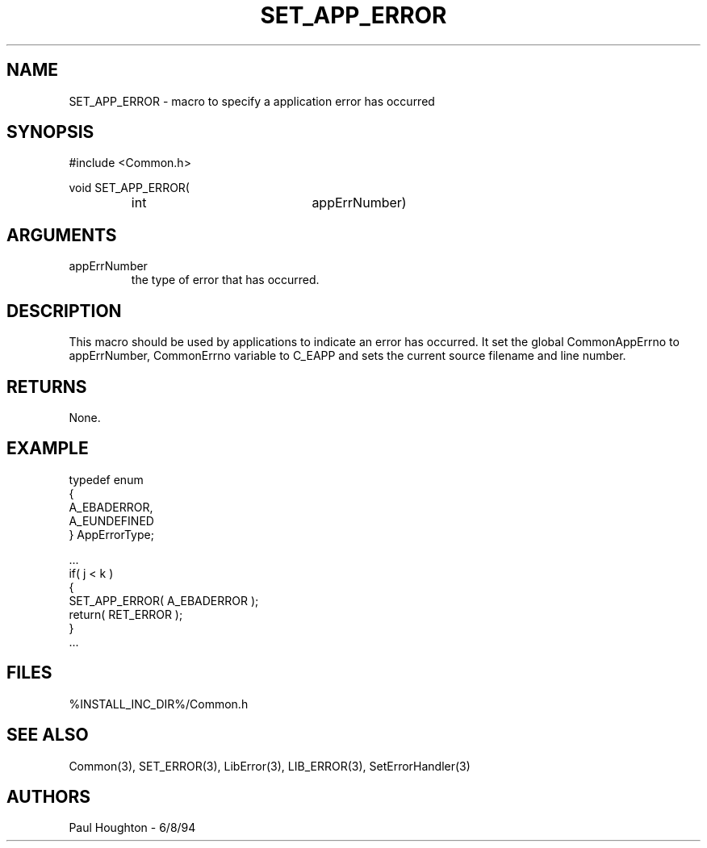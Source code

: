 .\"
.\" Man page for SET_APP_ERROR
.\"
.\" $Id$
.\"
.\" $Log$
.\" Revision 2.0  1995/10/28 17:34:51  houghton
.\" Move to Version 2.0
.\"
.\" Revision 1.3  1994/07/05  21:50:34  houghton
.\" fixup man page comment header
.\"
.\" Revision 1.2  1994/07/05  21:38:11  houghton
.\" Updated man pages for all libCommon functions.
.\"
.\" Revision 1.1  1994/06/17  18:07:14  houghton
.\" New man pages ... what a concept!
.\"
.\"
.TH SET_APP_ERROR 3  "18 Jul 94 (Common)"
.SH NAME
SET_APP_ERROR \- macro to specify a application error has occurred
.SH SYNOPSIS
#include <Common.h>
.LP
void SET_APP_ERROR(
.PD 0
.RS
.TP 20
int
appErrNumber)
.RE
.PD
.SH ARGUMENTS
.TP
appErrNumber
the type of error that has occurred.
.SH DESCRIPTION
This macro should be used by applications to indicate an error has
occurred.
It set the global CommonAppErrno to appErrNumber, CommonErrno variable
to C_EAPP and sets the current source filename and line number. 
.SH RETURNS
None.
.SH EXAMPLE
.nf

typedef enum
{
  A_EBADERROR,
  A_EUNDEFINED
} AppErrorType;

    ...
    if( j < k  )
      {
        SET_APP_ERROR( A_EBADERROR );
        return( RET_ERROR );
      }
    ...
.fn
.SH FILES
.nf
%INSTALL_INC_DIR%/Common.h
.fn
.SH "SEE ALSO"
Common(3), SET_ERROR(3), LibError(3), LIB_ERROR(3),
SetErrorHandler(3)
.SH AUTHORS
Paul Houghton \- 6/8/94

